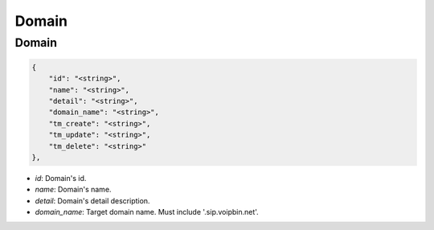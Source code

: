 .. _domain-struct-domain:

Domain
======

.. _domain-struct-domain-domain:

Domain
------

.. code::

    {
        "id": "<string>",
        "name": "<string>",
        "detail": "<string>",
        "domain_name": "<string>",
        "tm_create": "<string>",
        "tm_update": "<string>",
        "tm_delete": "<string>"
    },

* *id*: Domain's id.
* *name*: Domain's name.
* *detail*: Domain's detail description.
* *domain_name*: Target domain name. Must include '.sip.voipbin.net'.
